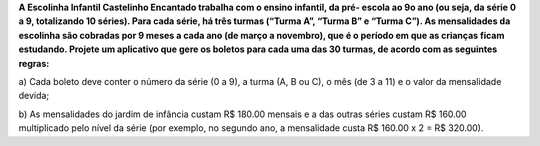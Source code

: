 **A Escolinha Infantil Castelinho Encantado trabalha com o ensino infantil, da pré-
escola ao 9o ano (ou seja, da série 0 a 9, totalizando 10 séries). Para cada série, há
três turmas (“Turma A”, “Turma B” e “Turma C”). As mensalidades da escolinha
são cobradas por 9 meses a cada ano (de março a novembro), que é o período em
que as crianças ficam estudando. Projete um aplicativo que gere os boletos para
cada uma das 30 turmas, de acordo com as seguintes regras:**

a) Cada boleto deve conter o número da série (0 a 9), a turma (A, B ou C), o
mês (de 3 a 11) e o valor da mensalidade devida;

b) As mensalidades do jardim de infância custam R$ 180.00 mensais e a das
outras séries custam R$ 160.00 multiplicado pelo nível da série (por
exemplo, no segundo ano, a mensalidade custa R$ 160.00 x 2 = R$
320.00).
